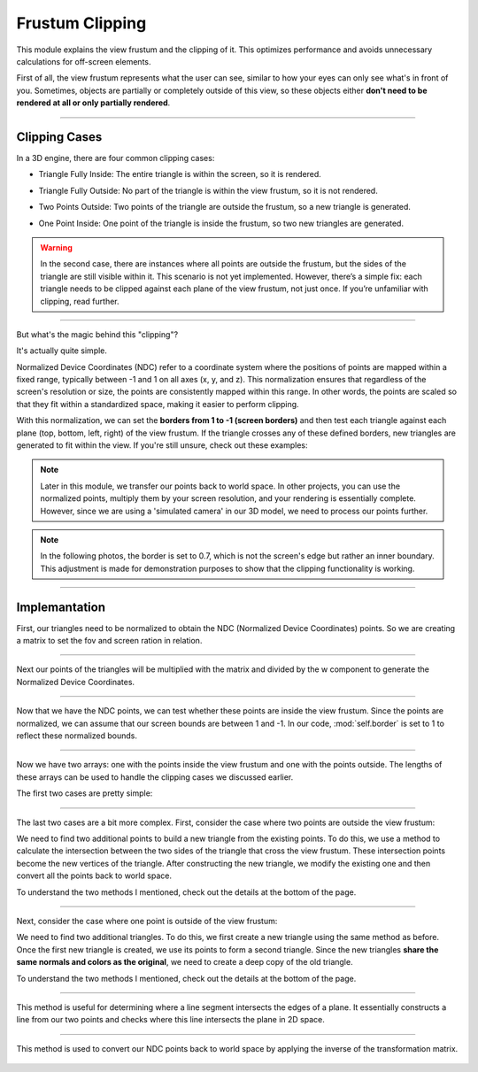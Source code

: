 .. _clipping_module:

Frustum Clipping
================

This module explains the view frustum and the clipping of it. This optimizes performance and avoids unnecessary calculations for off-screen elements.

First of all, the view frustum represents what the user can see, similar to how your eyes can only see what's in front of you. Sometimes, objects are partially or completely outside of this view, so these objects either **don't need to be rendered at all or only partially rendered**.


    .. image:: ../resources/clipping/ViewFrustum.png
        :width: 800
        :alt: The view frustum is defined by six planes: left, right, top, bottom, far, and near.

------------------------------------------------------------------------------------------------------------------------

Clipping Cases
---------------
In a 3D engine, there are four common clipping cases:

- Triangle Fully Inside: The entire triangle is within the screen, so it is rendered.

.. image:: ../resources/clipping/all_in.png
  :width: 800

- Triangle Fully Outside: No part of the triangle is within the view frustum, so it is not rendered.

.. image:: ../resources/clipping/all_out.png
  :width: 800

- Two Points Outside: Two points of the triangle are outside the frustum, so a new triangle is generated.

.. image:: ../resources/clipping/two_out.png
  :width: 800

- One Point Inside: One point of the triangle is inside the frustum, so two new triangles are generated.

.. image:: ../resources/clipping/one_out.png
  :width: 800

.. warning::

    In the second case, there are instances where all points are outside the frustum, but the sides of the triangle are still visible within it. This scenario is not yet implemented. However, there’s a simple fix: each triangle needs to be clipped against each plane of the view frustum, not just once. If you’re unfamiliar with clipping, read further.



------------------------------------------------------------------------------------------------------------------------


But what's the magic behind this "clipping"?

It's actually quite simple. 

Normalized Device Coordinates (NDC) refer to a coordinate system where the positions of points are mapped within a fixed range, typically between -1 and 1 on all axes (x, y, and z). This normalization ensures that regardless of the screen's resolution or size, the points are consistently mapped within this range. In other words, the points are scaled so that they fit within a standardized space, making it easier to perform clipping.

With this normalization, we can set the **borders from 1 to -1 (screen borders)** and then test each triangle against each plane (top, bottom, left, right) of the view frustum. If the triangle crosses any of these defined borders, new triangles are generated to fit within the view. If you're still unsure, check out these examples:


.. note:: 
    Later in this module, we transfer our points back to world space. In other projects, you can use the normalized points, multiply them by your screen resolution, and your rendering is essentially complete. However, since we are using a 'simulated camera' in our 3D model, we need to process our points further.

.. image:: ../resources/clipping/down.png
  :width: 800
  :alt: new triangles are generated


.. note::
    In the following photos, the border is set to 0.7, which is not the screen's edge but rather an inner boundary. This adjustment is made for demonstration purposes to show that the clipping functionality is working.

.. image:: ../resources/clipping/down_close_border.png
  :width: 800
  :alt: new triangles are generated


.. image:: ../resources/clipping/right_close_border.png
  :width: 800
  :alt: new triangles are generated



------------------------------------------------------------------------------------------------------------------------


Implemantation
---------------


First, our triangles need to be normalized to obtain the NDC (Normalized Device Coordinates) points. So we are creating a matrix to set the fov and screen ration in relation.

.. code-block:: python
    :linenos:

    class Clipping_Space:
    def __init__(self) -> None:

        fov = np.deg2rad(64/1.77)
        aspect_ratio = 1.77
        near = 1
        far = 100.0
        self.projection_matrix = self.create_perspective_projection_matrix(fov, aspect_ratio, near, far)
        self.border = 1

    def create_perspective_projection_matrix(self, fov, aspect_ratio, near, far):
        
        f = 1.0 / np.tan(fov / 2)
        nf = 1 / (near - far)
        
        return np.array([
            [f / aspect_ratio, 0, 0, 0],
            [0, f, 0, 0],
            [0, 0, (far + near) * nf, (2 * far * near) * nf],
            [0, 0, -1, 0]
        ])



------------------------------------------------------------------------------------------------------------------------


Next our points of the triangles will be multiplied with the matrix and divided by the w component to generate the Normalized Device Coordinates.

.. code-block:: python
    :linenos:

    def cube_in_space(self, cube_points: list):

        full_triangle_list = []

        #for each triangle:
        for triangle in cube_points:

            full_point_list = []
            inside_point = []
            outside_point = []

            for point in triangle.camera_points:
                clip_space_point = np.matmul(self.projection_matrix, point)
                ndc_point = clip_space_point / clip_space_point[3]




------------------------------------------------------------------------------------------------------------------------

Now that we have the NDC points, we can test whether these points are inside the view frustum. Since the points are normalized, we can assume that our screen bounds are between 1 and -1. In our code, :mod:`self.border` is set to 1 to reflect these normalized bounds.


.. code-block:: python
    :linenos:

    #check which points are in space
    if -self.border <= ndc_point[0] <= self.border and -self.border <= ndc_point[1] <= self.border and 1 <= ndc_point[2] <= 100:
        inside_point.append(ndc_point)
    else:
        outside_point.append(ndc_point)


------------------------------------------------------------------------------------------------------------------------

Now we have two arrays: one with the points inside the view frustum and one with the points outside. The lengths of these arrays can be used to handle the clipping cases we discussed earlier.



The first two cases are pretty simple:


.. code-block:: python
    :caption: :mod:`main` method
    :linenos:
    
    #all points inside -> return triangle
    if len(inside_point) == 3:
        full_triangle_list.append(triangle)

    #no points inside -> return none
    elif len(inside_point) == 0:
        continue


------------------------------------------------------------------------------------------------------------------------

The last two cases are a bit more complex. First, consider the case where two points are outside the view frustum:

.. code-block:: python
    :linenos:

    #one point inside -> two new points
    elif len(inside_point) == 1:
        _, new_point1 = self.find_intersection_with_plane(inside_point[0], outside_point[0])
        _, new_point2 = self.find_intersection_with_plane(inside_point[0], outside_point[1])

        full_point_list.append(inside_point[0])
        full_point_list.append(np.vstack([new_point1.reshape(-1, 1), [[1]]]))
        full_point_list.append(np.vstack([new_point2.reshape(-1, 1), [[1]]]))


        for pos, point in enumerate(full_point_list):

            full_point_list[pos] = self.transfer_back_camera_space(point)
            triangle.camera_points = full_point_list

        full_triangle_list.append(triangle)


We need to find two additional points to build a new triangle from the existing points. To do this, we use a method to calculate the intersection between the two sides of the triangle that cross the view frustum. These intersection points become the new vertices of the triangle. After constructing the new triangle, we modify the existing one and then convert all the points back to world space.

To understand the two methods I mentioned, check out the details at the bottom of the page.

------------------------------------------------------------------------------------------------------------------------

Next, consider the case where one point is outside of the view frustum:

.. code-block:: python
    :linenos:

    #two points inside -> two new triangles
    elif len(inside_point) == 2:
        _, new_point1 = self.find_intersection_with_plane(inside_point[0], outside_point[0])
        _, new_point2 = self.find_intersection_with_plane(inside_point[1], outside_point[0])

        # First triangle
        full_point_list = []
        full_point_list.append(np.vstack([new_point1.reshape(-1, 1), [[1]]]))
        full_point_list.append(np.vstack([new_point2.reshape(-1, 1), [[1]]]))
        full_point_list.append(inside_point[0])
                
        for pos, point in enumerate(full_point_list):
            full_point_list[pos] = self.transfer_back_camera_space(point)
                
        triangle_new1 = copy.deepcopy(triangle)
        triangle_new1.camera_points = full_point_list
        full_triangle_list.append(triangle_new1)
                
        # Second triangle
        full_point_list = []
        full_point_list.append(inside_point[0])
        full_point_list.append(np.vstack([new_point2.reshape(-1, 1), [[1]]]))
        full_point_list.append(inside_point[1])
                
        for pos, point in enumerate(full_point_list):
            full_point_list[pos] = self.transfer_back_camera_space(point)
                
            triangle_new2 = copy.deepcopy(triangle)
            triangle_new2.camera_points = full_point_list
            
            full_triangle_list.append(triangle_new2)



We need to find two additional triangles. To do this, we first create a new triangle using the same method as before. Once the first new triangle is created, we use its points to form a second triangle. Since the new triangles **share the same normals and colors as the original**, we need to create a deep copy of the old triangle.

To understand the two methods I mentioned, check out the details at the bottom of the page.

------------------------------------------------------------------------------------------------------------------------

.. method:: find_intersection_with_plane(self, point1, point2)

This method is useful for determining where a line segment intersects the edges of a plane. It essentially constructs a line from our two points and checks where this line intersects the plane in 2D space.

    .. code-block:: python
        :linenos:
            
        @staticmethod
        def intersection_with_plane_x(A, B, x):
            if A[0] == B[0]:
                return None
            t = (x - A[0]) / (B[0] - A[0])
            if 0 <= t <= 1:
                intersection = A + t * (B - A)
                return intersection
            return None

        @staticmethod
        def intersection_with_plane_y(A, B, y):
            if A[1] == B[1]:
                return None
            t = (y - A[1]) / (B[1] - A[1])
            if 0 <= t <= 1:
                intersection = A + t * (B - A)
                return intersection
            return None

        def find_intersection_with_plane(self, point1, point2):

            planes_x = [-self.border, self.border]
            planes_y = [-self.border, self.border]

            A = point1.flatten()
            A = A[:3]
            B = point2.flatten()
            B = B[:3]

            #get intersections with borders
            intersections = {
                "left": self.intersection_with_plane_x(A, B, planes_x[0]),
                "right": self.intersection_with_plane_x(A, B, planes_x[1]),
                "bottom": self.intersection_with_plane_y(A, B, planes_y[0]),
                "top": self.intersection_with_plane_y(A, B, planes_y[1])
            }

            #delete points with "None"
            valid_intersections = {}
            for plane, point in intersections.items():
                if point is not None:
                    valid_intersections[plane] = point

            if not valid_intersections:
                return None, None

            #get closest border
            closest_intersection = min(valid_intersections, key=lambda k: np.linalg.norm(valid_intersections[k] - A))

            return closest_intersection, valid_intersections[closest_intersection]
        

------------------------------------------------------------------------------------------------------------------------

.. method:: transfer_back_camera_space(self, point):

This method is used to convert our NDC points back to world space by applying the inverse of the transformation matrix.

    .. code-block:: python
        :linenos:

        def transfer_back_camera_space(self, point):
            # Invert the projection transformation
            converted_point = np.matmul(np.linalg.inv(self.projection_matrix), point)
            converted_point /= converted_point[3]  # Normalize by w to get back the original point
            #print("Back to Homogeneous Point:", final)

            return converted_point

            